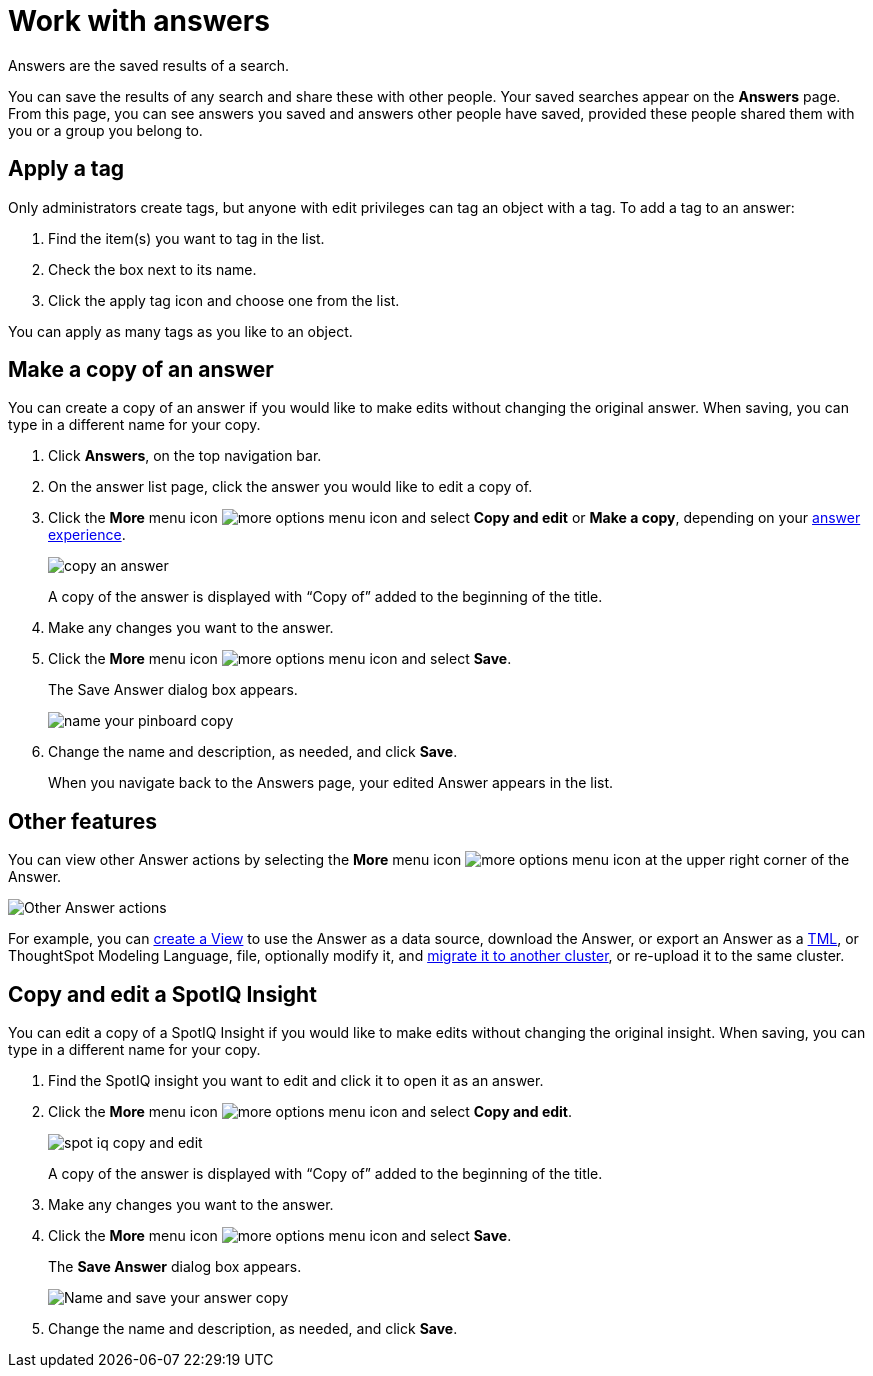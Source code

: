 = Work with answers
:last_updated: 02/01/2021
:linkattrs:
:experimental:
:page-partial:
:page-aliases: /end-user/search/work-with-answers.adoc
:description: Answers are the saved results of a search.

Answers are the saved results of a search.

You can save the results of any search and share these with other people.
Your saved searches appear on the *Answers* page.
From this page, you can see answers you saved and answers other people have saved, provided these people shared them with you or a group you belong to.

== Apply a tag

Only administrators create tags, but anyone with edit privileges can tag an object with a tag.
To add a tag to an answer:

. Find the item(s) you want to tag in the list.
. Check the box next to its name.
. Click the apply tag icon and choose one from the list.

You can apply as many tags as you like to an object.

== Make a copy of an answer

You can create a copy of an answer if you would like to make edits without changing the original answer.
When saving, you can type in a different name for your copy.

. Click *Answers*, on the top navigation bar.
. On the answer list page, click the answer you would like to edit a copy of.
. Click the *More* menu icon image:icon-more-10px.png[more options menu icon] and select *Copy and edit* or *Make a copy*, depending on your xref:answer-experience-new.adoc[answer experience].
+
image::copy_an_answer.png[]
+
A copy of the answer is displayed with "`Copy of`" added to the beginning of the title.

. Make any changes you want to the answer.
. Click the *More* menu icon image:icon-more-10px.png[more options menu icon] and select *Save*.
+
The Save Answer dialog box appears.
+
image::name_your_pinboard_copy.png[]

. Change the name and description, as needed, and click *Save*.
+
When you navigate back to the Answers page, your edited Answer appears in the list.

== Other features

You can view other Answer actions by selecting the *More* menu icon image:icon-more-10px.png[more options menu icon] at the upper right corner of the Answer.

image::Answer-actions.png[Other Answer actions]

For example, you can xref:views.adoc[create a View] to use the Answer as a data source, download the Answer, or export an Answer as a xref:tml.adoc[TML], or ThoughtSpot Modeling Language, file, optionally modify it, and xref:scriptability.adoc[migrate it to another cluster], or re-upload it to the same cluster.

== Copy and edit a SpotIQ Insight

You can edit a copy of a SpotIQ Insight if you would like to make edits without changing the original insight.
When saving, you can type in a different name for your copy.

. Find the SpotIQ insight you want to edit and click it to open it as an answer.
. Click the *More* menu icon image:icon-more-10px.png[more options menu icon] and select *Copy and edit*.
+
image:spot-iq-copy-and-edit.png[]
+
A copy of the answer is displayed with "`Copy of`" added to the beginning of the title.

. Make any changes you want to the answer.
. Click the *More* menu icon image:icon-more-10px.png[more options menu icon] and select *Save*.
+
The *Save Answer* dialog box appears.
+
image::name_your_pinboard_copy.png[Name and save your answer copy]

. Change the name and description, as needed, and click *Save*.
